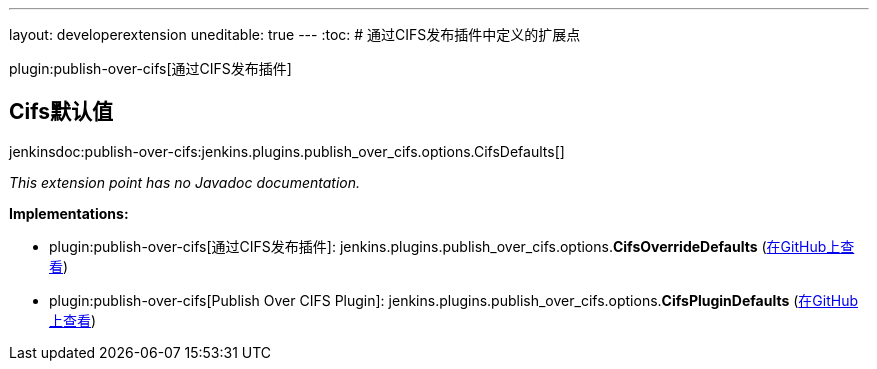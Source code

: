 ---
layout: developerextension
uneditable: true
---
:toc:
# 通过CIFS发布插件中定义的扩展点

plugin:publish-over-cifs[通过CIFS发布插件]

## Cifs默认值
+jenkinsdoc:publish-over-cifs:jenkins.plugins.publish_over_cifs.options.CifsDefaults[]+

_This extension point has no Javadoc documentation._

**Implementations:**

* plugin:publish-over-cifs[通过CIFS发布插件]: jenkins.+++<wbr/>+++plugins.+++<wbr/>+++publish_over_cifs.+++<wbr/>+++options.+++<wbr/>+++**CifsOverrideDefaults** (link:https://github.com/jenkinsci/publish-over-cifs-plugin/search?q=CifsOverrideDefaults&type=Code[在GitHub上查看])
* plugin:publish-over-cifs[Publish Over CIFS Plugin]: jenkins.+++<wbr/>+++plugins.+++<wbr/>+++publish_over_cifs.+++<wbr/>+++options.+++<wbr/>+++**CifsPluginDefaults** (link:https://github.com/jenkinsci/publish-over-cifs-plugin/search?q=CifsPluginDefaults&type=Code[在GitHub上查看])

